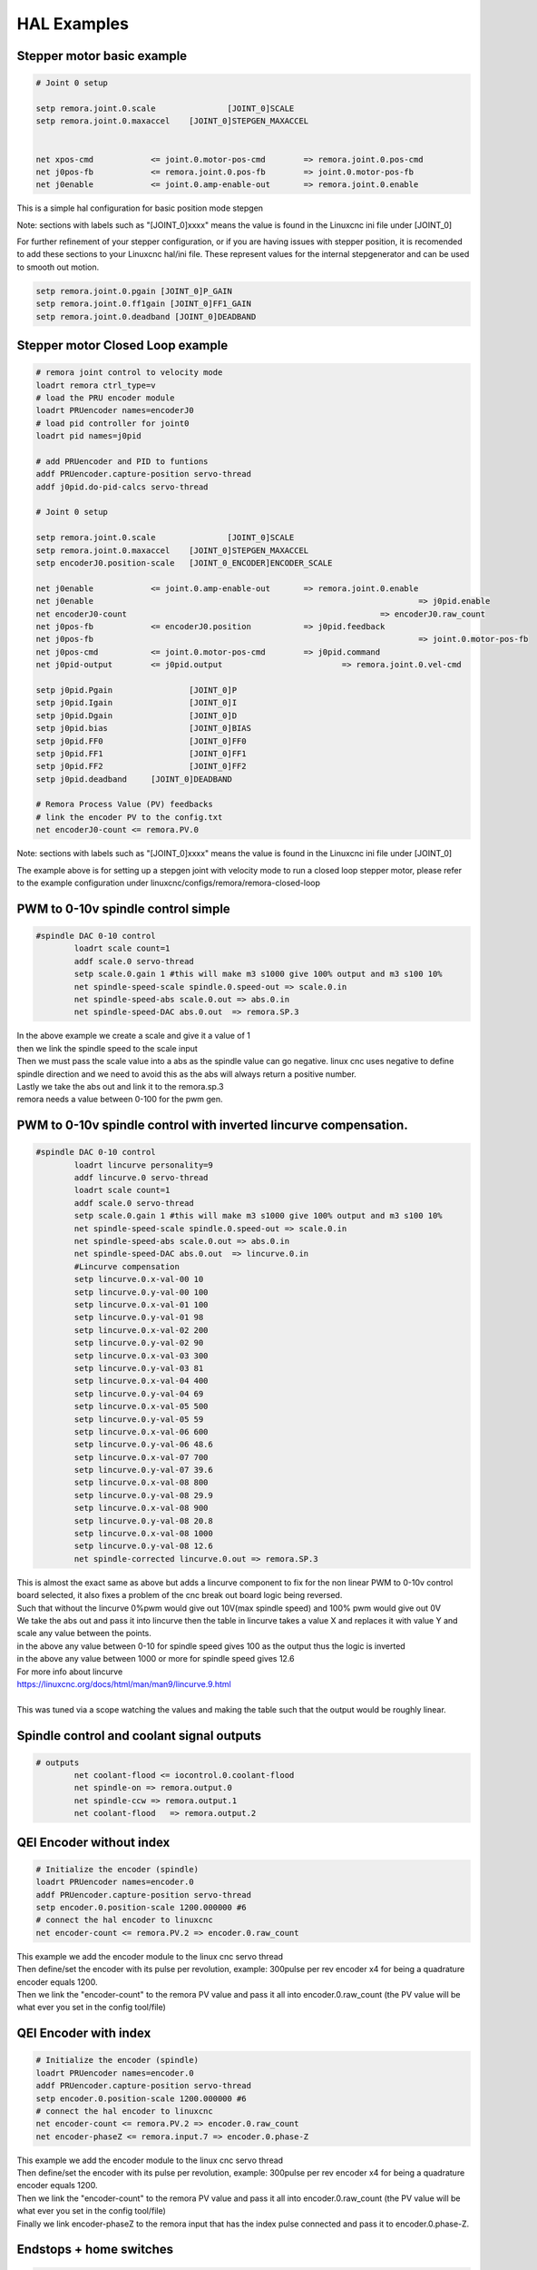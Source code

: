 HAL Examples
=============

Stepper motor basic example
+++++++++++++++++++++++++++++++++++

.. code-block::

	# Joint 0 setup

	setp remora.joint.0.scale 		[JOINT_0]SCALE
	setp remora.joint.0.maxaccel 	[JOINT_0]STEPGEN_MAXACCEL


	net xpos-cmd 		<= joint.0.motor-pos-cmd 	=> remora.joint.0.pos-cmd  
	net j0pos-fb 		<= remora.joint.0.pos-fb 	=> joint.0.motor-pos-fb
	net j0enable 		<= joint.0.amp-enable-out 	=> remora.joint.0.enable


This is a simple hal configuration for basic position mode stepgen

Note: sections with labels such as "[JOINT_0]xxxx" means the value is found in the Linuxcnc ini file under [JOINT_0]

For further refinement of your stepper configuration, or if you are having issues with stepper position, it is recomended to add these sections to your Linuxcnc hal/ini file. These represent values for the internal stepgenerator and can be used to smooth out motion.

.. code-block::

	setp remora.joint.0.pgain [JOINT_0]P_GAIN
	setp remora.joint.0.ff1gain [JOINT_0]FF1_GAIN
	setp remora.joint.0.deadband [JOINT_0]DEADBAND

Stepper motor Closed Loop example
+++++++++++++++++++++++++++++++++++

.. code-block::

	# remora joint control to velocity mode
	loadrt remora ctrl_type=v
	# load the PRU encoder module 
	loadrt PRUencoder names=encoderJ0
	# load pid controller for joint0
	loadrt pid names=j0pid

	# add PRUencoder and PID to funtions
	addf PRUencoder.capture-position servo-thread
	addf j0pid.do-pid-calcs servo-thread

	# Joint 0 setup

	setp remora.joint.0.scale 		[JOINT_0]SCALE
	setp remora.joint.0.maxaccel 	[JOINT_0]STEPGEN_MAXACCEL
	setp encoderJ0.position-scale	[JOINT_0_ENCODER]ENCODER_SCALE

	net j0enable 		<= joint.0.amp-enable-out 	=> remora.joint.0.enable
	net j0enable 									=> j0pid.enable
	net encoderJ0-count 							=> encoderJ0.raw_count
	net j0pos-fb 		<= encoderJ0.position 		=> j0pid.feedback
	net j0pos-fb 									=> joint.0.motor-pos-fb
	net j0pos-cmd 		<= joint.0.motor-pos-cmd 	=> j0pid.command
	net j0pid-output 	<= j0pid.output 			=> remora.joint.0.vel-cmd

	setp j0pid.Pgain 		[JOINT_0]P
	setp j0pid.Igain 		[JOINT_0]I
	setp j0pid.Dgain 		[JOINT_0]D
	setp j0pid.bias 		[JOINT_0]BIAS
	setp j0pid.FF0 			[JOINT_0]FF0
	setp j0pid.FF1 			[JOINT_0]FF1
	setp j0pid.FF2 			[JOINT_0]FF2
	setp j0pid.deadband 	[JOINT_0]DEADBAND

	# Remora Process Value (PV) feedbacks
	# link the encoder PV to the config.txt
	net encoderJ0-count <= remora.PV.0

Note: sections with labels such as "[JOINT_0]xxxx" means the value is found in the Linuxcnc ini file under [JOINT_0]

| The example above is for setting up a stepgen joint with velocity mode to run a closed loop stepper motor, please refer to the example configuration under linuxcnc/configs/remora/remora-closed-loop


PWM to 0-10v spindle control simple
+++++++++++++++++++++++++++++++++++

.. code-block::

	#spindle DAC 0-10 control
		loadrt scale count=1
		addf scale.0 servo-thread
		setp scale.0.gain 1 #this will make m3 s1000 give 100% output and m3 s100 10%
		net spindle-speed-scale spindle.0.speed-out => scale.0.in
		net spindle-speed-abs scale.0.out => abs.0.in
		net spindle-speed-DAC abs.0.out  => remora.SP.3
	
| In the above example we create a scale and give it a value of 1
| then we link the spindle speed to the scale input
| Then we must pass the scale value into a abs as the spindle value can go negative. linux cnc uses negative to define spindle direction and we need to avoid this as the abs will always return a positive number.
| Lastly we take the abs out and link it to the remora.sp.3
| remora needs a value between 0-100 for the pwm gen.



PWM to 0-10v spindle control with inverted lincurve compensation.
++++++++++++++++++++++++++++++++++++++++++++++++++++++++++++++++++

.. code-block::

	#spindle DAC 0-10 control
		loadrt lincurve personality=9
		addf lincurve.0 servo-thread
		loadrt scale count=1
		addf scale.0 servo-thread
		setp scale.0.gain 1 #this will make m3 s1000 give 100% output and m3 s100 10%
		net spindle-speed-scale spindle.0.speed-out => scale.0.in
		net spindle-speed-abs scale.0.out => abs.0.in
		net spindle-speed-DAC abs.0.out  => lincurve.0.in
		#Lincurve compensation
		setp lincurve.0.x-val-00 10
		setp lincurve.0.y-val-00 100
		setp lincurve.0.x-val-01 100
		setp lincurve.0.y-val-01 98
		setp lincurve.0.x-val-02 200
		setp lincurve.0.y-val-02 90
		setp lincurve.0.x-val-03 300
		setp lincurve.0.y-val-03 81
		setp lincurve.0.x-val-04 400
		setp lincurve.0.y-val-04 69
		setp lincurve.0.x-val-05 500
		setp lincurve.0.y-val-05 59
		setp lincurve.0.x-val-06 600
		setp lincurve.0.y-val-06 48.6
		setp lincurve.0.x-val-07 700
		setp lincurve.0.y-val-07 39.6
		setp lincurve.0.x-val-08 800
		setp lincurve.0.y-val-08 29.9
		setp lincurve.0.x-val-08 900
		setp lincurve.0.y-val-08 20.8
		setp lincurve.0.x-val-08 1000
		setp lincurve.0.y-val-08 12.6
		net spindle-corrected lincurve.0.out => remora.SP.3
	
| This is almost the exact same as above but adds a lincurve component to fix for the non linear PWM to 0-10v control board selected, it also fixes a problem of the cnc break out board logic being reversed.
| Such that without the lincurve 0%pwm would give out 10V(max spindle speed) and 100% pwm would give out 0V
| We take the abs out and pass it into lincurve then the table in lincurve takes a value X and replaces it with value Y and scale any value between the points.
| in the above any value between 0-10 for spindle speed gives 100 as the output thus the logic is inverted
| in the above any value between 1000 or more for spindle speed gives 12.6 
| For more info about lincurve
| https://linuxcnc.org/docs/html/man/man9/lincurve.9.html
| 
| This was tuned via a scope watching the values and making the table such that the output would be roughly linear.
	
Spindle control and coolant signal outputs
++++++++++++++++++++++++++++++++++++++++++++

.. code-block::

	# outputs
		net coolant-flood <= iocontrol.0.coolant-flood
		net spindle-on => remora.output.0
		net spindle-ccw => remora.output.1
		net coolant-flood   => remora.output.2
		


QEI Encoder without index
++++++++++++++++++++++++++++

.. code-block::

	# Initialize the encoder (spindle)
	loadrt PRUencoder names=encoder.0
	addf PRUencoder.capture-position servo-thread
	setp encoder.0.position-scale 1200.000000 #6
	# connect the hal encoder to linuxcnc
	net encoder-count <= remora.PV.2 => encoder.0.raw_count
	
| This example we add the encoder module to the linux cnc servo thread
| Then define/set the encoder with its pulse per revolution, example: 300pulse per rev encoder x4 for being a quadrature encoder equals 1200.
| Then we link the "encoder-count" to the remora PV value and pass it all into encoder.0.raw_count (the PV value will be what ever you set in the config tool/file)

QEI Encoder with index
++++++++++++++++++++++++++++++

.. code-block::

	# Initialize the encoder (spindle)
	loadrt PRUencoder names=encoder.0
	addf PRUencoder.capture-position servo-thread
	setp encoder.0.position-scale 1200.000000 #6
	# connect the hal encoder to linuxcnc
	net encoder-count <= remora.PV.2 => encoder.0.raw_count
	net encoder-phaseZ <= remora.input.7 => encoder.0.phase-Z
	
| This example we add the encoder module to the linux cnc servo thread
| Then define/set the encoder with its pulse per revolution, example: 300pulse per rev encoder x4 for being a quadrature encoder equals 1200.
| Then we link the "encoder-count" to the remora PV value and pass it all into encoder.0.raw_count (the PV value will be what ever you set in the config tool/file)
| Finally we link encoder-phaseZ to the remora input that has the index pulse connected and pass it to encoder.0.phase-Z.


Endstops + home switches
+++++++++++++++++++++++++++++++

.. code-block::

	# end-stops
	net X-min 	remora.input.0 	=> joint.0.home-sw-in joint.0.neg-lim-sw-in
	net Y-min 	remora.input.2 	=> joint.1.home-sw-in joint.1.neg-lim-sw-in
	net Z-min 	remora.input.4 	=> joint.2.home-sw-in joint.2.neg-lim-sw-in

| In the above example we are sending the value of the input to both the home-sw-in and neg-lim-sw-in
| The advantage to this is we can save on pins and simplify the machine wiring
